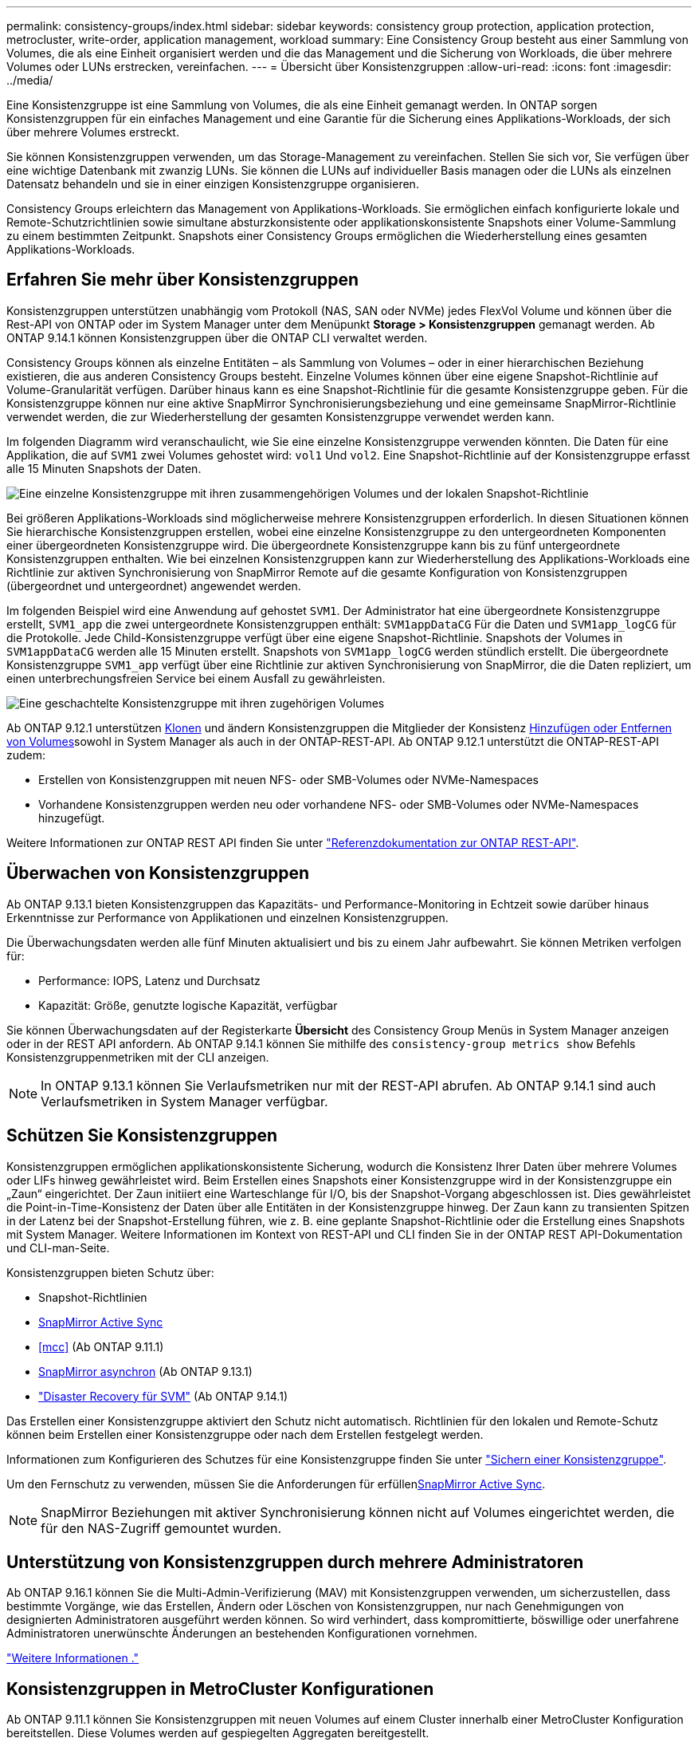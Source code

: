 ---
permalink: consistency-groups/index.html 
sidebar: sidebar 
keywords: consistency group protection, application protection, metrocluster, write-order, application management, workload 
summary: Eine Consistency Group besteht aus einer Sammlung von Volumes, die als eine Einheit organisiert werden und die das Management und die Sicherung von Workloads, die über mehrere Volumes oder LUNs erstrecken, vereinfachen. 
---
= Übersicht über Konsistenzgruppen
:allow-uri-read: 
:icons: font
:imagesdir: ../media/


[role="lead"]
Eine Konsistenzgruppe ist eine Sammlung von Volumes, die als eine Einheit gemanagt werden. In ONTAP sorgen Konsistenzgruppen für ein einfaches Management und eine Garantie für die Sicherung eines Applikations-Workloads, der sich über mehrere Volumes erstreckt.

Sie können Konsistenzgruppen verwenden, um das Storage-Management zu vereinfachen. Stellen Sie sich vor, Sie verfügen über eine wichtige Datenbank mit zwanzig LUNs. Sie können die LUNs auf individueller Basis managen oder die LUNs als einzelnen Datensatz behandeln und sie in einer einzigen Konsistenzgruppe organisieren.

Consistency Groups erleichtern das Management von Applikations-Workloads. Sie ermöglichen einfach konfigurierte lokale und Remote-Schutzrichtlinien sowie simultane absturzkonsistente oder applikationskonsistente Snapshots einer Volume-Sammlung zu einem bestimmten Zeitpunkt. Snapshots einer Consistency Groups ermöglichen die Wiederherstellung eines gesamten Applikations-Workloads.



== Erfahren Sie mehr über Konsistenzgruppen

Konsistenzgruppen unterstützen unabhängig vom Protokoll (NAS, SAN oder NVMe) jedes FlexVol Volume und können über die Rest-API von ONTAP oder im System Manager unter dem Menüpunkt *Storage > Konsistenzgruppen* gemanagt werden. Ab ONTAP 9.14.1 können Konsistenzgruppen über die ONTAP CLI verwaltet werden.

Consistency Groups können als einzelne Entitäten – als Sammlung von Volumes – oder in einer hierarchischen Beziehung existieren, die aus anderen Consistency Groups besteht. Einzelne Volumes können über eine eigene Snapshot-Richtlinie auf Volume-Granularität verfügen. Darüber hinaus kann es eine Snapshot-Richtlinie für die gesamte Konsistenzgruppe geben. Für die Konsistenzgruppe können nur eine aktive SnapMirror Synchronisierungsbeziehung und eine gemeinsame SnapMirror-Richtlinie verwendet werden, die zur Wiederherstellung der gesamten Konsistenzgruppe verwendet werden kann.

Im folgenden Diagramm wird veranschaulicht, wie Sie eine einzelne Konsistenzgruppe verwenden könnten. Die Daten für eine Applikation, die auf `SVM1` zwei Volumes gehostet wird: `vol1` Und `vol2`. Eine Snapshot-Richtlinie auf der Konsistenzgruppe erfasst alle 15 Minuten Snapshots der Daten.

image:consistency-group-single-diagram.gif["Eine einzelne Konsistenzgruppe mit ihren zusammengehörigen Volumes und der lokalen Snapshot-Richtlinie"]

Bei größeren Applikations-Workloads sind möglicherweise mehrere Konsistenzgruppen erforderlich. In diesen Situationen können Sie hierarchische Konsistenzgruppen erstellen, wobei eine einzelne Konsistenzgruppe zu den untergeordneten Komponenten einer übergeordneten Konsistenzgruppe wird. Die übergeordnete Konsistenzgruppe kann bis zu fünf untergeordnete Konsistenzgruppen enthalten. Wie bei einzelnen Konsistenzgruppen kann zur Wiederherstellung des Applikations-Workloads eine Richtlinie zur aktiven Synchronisierung von SnapMirror Remote auf die gesamte Konfiguration von Konsistenzgruppen (übergeordnet und untergeordnet) angewendet werden.

Im folgenden Beispiel wird eine Anwendung auf gehostet `SVM1`. Der Administrator hat eine übergeordnete Konsistenzgruppe erstellt, `SVM1_app` die zwei untergeordnete Konsistenzgruppen enthält: `SVM1appDataCG` Für die Daten und `SVM1app_logCG` für die Protokolle. Jede Child-Konsistenzgruppe verfügt über eine eigene Snapshot-Richtlinie. Snapshots der Volumes in `SVM1appDataCG` werden alle 15 Minuten erstellt. Snapshots von `SVM1app_logCG` werden stündlich erstellt. Die übergeordnete Konsistenzgruppe `SVM1_app` verfügt über eine Richtlinie zur aktiven Synchronisierung von SnapMirror, die die Daten repliziert, um einen unterbrechungsfreien Service bei einem Ausfall zu gewährleisten.

image:consistency-group-nested-diagram.gif["Eine geschachtelte Konsistenzgruppe mit ihren zugehörigen Volumes"]

Ab ONTAP 9.12.1 unterstützen xref:clone-task.html[Klonen] und ändern Konsistenzgruppen die Mitglieder der Konsistenz xref:modify-task.html[Hinzufügen oder Entfernen von Volumes]sowohl in System Manager als auch in der ONTAP-REST-API. Ab ONTAP 9.12.1 unterstützt die ONTAP-REST-API zudem:

* Erstellen von Konsistenzgruppen mit neuen NFS- oder SMB-Volumes oder NVMe-Namespaces
* Vorhandene Konsistenzgruppen werden neu oder vorhandene NFS- oder SMB-Volumes oder NVMe-Namespaces hinzugefügt.


Weitere Informationen zur ONTAP REST API finden Sie unter https://docs.netapp.com/us-en/ontap-automation/reference/api_reference.html#access-a-copy-of-the-ontap-rest-api-reference-documentation["Referenzdokumentation zur ONTAP REST-API"].



== Überwachen von Konsistenzgruppen

Ab ONTAP 9.13.1 bieten Konsistenzgruppen das Kapazitäts- und Performance-Monitoring in Echtzeit sowie darüber hinaus Erkenntnisse zur Performance von Applikationen und einzelnen Konsistenzgruppen.

Die Überwachungsdaten werden alle fünf Minuten aktualisiert und bis zu einem Jahr aufbewahrt. Sie können Metriken verfolgen für:

* Performance: IOPS, Latenz und Durchsatz
* Kapazität: Größe, genutzte logische Kapazität, verfügbar


Sie können Überwachungsdaten auf der Registerkarte **Übersicht** des Consistency Group Menüs in System Manager anzeigen oder in der REST API anfordern. Ab ONTAP 9.14.1 können Sie mithilfe des `consistency-group metrics show` Befehls Konsistenzgruppenmetriken mit der CLI anzeigen.


NOTE: In ONTAP 9.13.1 können Sie Verlaufsmetriken nur mit der REST-API abrufen. Ab ONTAP 9.14.1 sind auch Verlaufsmetriken in System Manager verfügbar.



== Schützen Sie Konsistenzgruppen

Konsistenzgruppen ermöglichen applikationskonsistente Sicherung, wodurch die Konsistenz Ihrer Daten über mehrere Volumes oder LIFs hinweg gewährleistet wird. Beim Erstellen eines Snapshots einer Konsistenzgruppe wird in der Konsistenzgruppe ein „Zaun“ eingerichtet. Der Zaun initiiert eine Warteschlange für I/O, bis der Snapshot-Vorgang abgeschlossen ist. Dies gewährleistet die Point-in-Time-Konsistenz der Daten über alle Entitäten in der Konsistenzgruppe hinweg. Der Zaun kann zu transienten Spitzen in der Latenz bei der Snapshot-Erstellung führen, wie z. B. eine geplante Snapshot-Richtlinie oder die Erstellung eines Snapshots mit System Manager. Weitere Informationen im Kontext von REST-API und CLI finden Sie in der ONTAP REST API-Dokumentation und CLI-man-Seite.

Konsistenzgruppen bieten Schutz über:

* Snapshot-Richtlinien
* xref:../snapmirror-active-sync/index.html[SnapMirror Active Sync]
* <<mcc>> (Ab ONTAP 9.11.1)
* xref:../data-protection/snapmirror-disaster-recovery-concept.html[SnapMirror asynchron] (Ab ONTAP 9.13.1)
* link:../data-protection/snapmirror-svm-replication-concept.html["Disaster Recovery für SVM"] (Ab ONTAP 9.14.1)


Das Erstellen einer Konsistenzgruppe aktiviert den Schutz nicht automatisch. Richtlinien für den lokalen und Remote-Schutz können beim Erstellen einer Konsistenzgruppe oder nach dem Erstellen festgelegt werden.

Informationen zum Konfigurieren des Schutzes für eine Konsistenzgruppe finden Sie unter link:protect-task.html["Sichern einer Konsistenzgruppe"].

Um den Fernschutz zu verwenden, müssen Sie die Anforderungen für erfüllenxref:../snapmirror-active-sync/prerequisites-reference.html[SnapMirror Active Sync].


NOTE: SnapMirror Beziehungen mit aktiver Synchronisierung können nicht auf Volumes eingerichtet werden, die für den NAS-Zugriff gemountet wurden.



== Unterstützung von Konsistenzgruppen durch mehrere Administratoren

Ab ONTAP 9.16.1 können Sie die Multi-Admin-Verifizierung (MAV) mit Konsistenzgruppen verwenden, um sicherzustellen, dass bestimmte Vorgänge, wie das Erstellen, Ändern oder Löschen von Konsistenzgruppen, nur nach Genehmigungen von designierten Administratoren ausgeführt werden können. So wird verhindert, dass kompromittierte, böswillige oder unerfahrene Administratoren unerwünschte Änderungen an bestehenden Konfigurationen vornehmen.

link:../multi-admin-verify/index.html["Weitere Informationen ."]



== Konsistenzgruppen in MetroCluster Konfigurationen

Ab ONTAP 9.11.1 können Sie Konsistenzgruppen mit neuen Volumes auf einem Cluster innerhalb einer MetroCluster Konfiguration bereitstellen. Diese Volumes werden auf gespiegelten Aggregaten bereitgestellt.

Nachdem sie bereitgestellt wurden, können Sie Volumes, die mit Konsistenzgruppen verbunden sind, zwischen gespiegelten und nicht gespiegelten Aggregaten verschieben. Daher können sich Volumes, die mit Konsistenzgruppen verbunden sind, auf gespiegelten Aggregaten, nicht gespiegelten Aggregaten oder beidem befinden. Sie können gespiegelte Aggregate mit Volumes von Konsistenzgruppen ändern, um nicht gespiegelt zu werden. Auf ähnliche Weise können Sie nicht gespiegelte Aggregate ändern, die mit Konsistenzgruppen verknüpfte Volumes enthalten, um die Spiegelung zu ermöglichen.

Volumes und Snapshots zu Konsistenzgruppen, die auf gespiegelten Aggregaten platziert werden, werden am Remote-Standort (Standort B) repliziert. Der Inhalt der Volumes auf Standort B garantiert der Konsistenzgruppe eine Schreibreihenfolge, bei einem Ausfall können Sie eine Wiederherstellung von Standort B durchführen. Sie können mithilfe der Konsistenzgruppe auf Snapshots von Konsistenzgruppen mit der REST-API und System Manager auf Clustern zugreifen, die ONTAP 9.11.1 oder höher ausführen. Ab ONTAP 9.14.1 können Sie auch über die ONTAP CLI auf Snapshots zugreifen.

Wenn sich einige oder alle Volumes einer Konsistenzgruppe auf nicht gespiegelten Aggregaten befinden, die derzeit nicht zugänglich sind, WERDEN VORGÄNGE in der Konsistenzgruppe ANGEZEIGT, so als ob die lokalen Volumes oder Hosting-Aggregate offline sind.



=== Konfigurationen von Konsistenzgruppen für die Replikation

Wenn an Standort B ONTAP 9.10.1 oder eine frühere Version ausgeführt wird, werden nur die Volumes repliziert, die den Konsistenzgruppen auf gespiegelten Aggregaten zugeordnet sind. Die Konfigurationen der Konsistenzgruppen werden nur an Standort B repliziert, wenn beide Standorte ONTAP 9.11.1 oder höher ausführen. Nachdem Standort B auf ONTAP 9.11.1 aktualisiert wurde, werden die Daten für Konsistenzgruppen auf Standort A repliziert, bei denen alle zugehörigen Volumes in gespiegelten Aggregaten platziert sind


NOTE: Es wird empfohlen, dass Sie für gespiegelte Aggregate mindestens 20 % freien Speicherplatz freihalten, um so optimale Storage Performance und Verfügbarkeit zu erzielen. Obwohl die Empfehlung 10 % für nicht gespiegelte Aggregate ist, können die zusätzlichen 10 % des Speicherplatzes vom Dateisystem verwendet werden, um inkrementelle Änderungen aufzunehmen. Inkrementelle Änderungen erhöhen die Speicherplatzauslastung für gespiegelte Aggregate aufgrund der Snapshot-basierten Copy-on-Write-Architektur von ONTAP. Die Nichteinhaltung dieser Best Practices kann sich negativ auf die Performance auswirken.



== Upgrade-Überlegungen

Beim Upgrade auf ONTAP 9.10.1 oder höher werden Consistency Groups, die mit SnapMirror Active Sync (früher bekannt als SnapMirror Business Continuity) in ONTAP 9.8 und 9.9.1 erstellt wurden, automatisch aktualisiert und unter *Speicher > Consistency Groups* im Systemmanager oder der ONTAP REST API verwaltet. Weitere Informationen zum Upgrade von ONTAP 9.8 oder 9.9.1 finden Sie unter link:../snapmirror-active-sync/upgrade-revert-task.html["Upgrade und Überlegungen zu SnapMirror Active Sync Wechsel"].

In der REST-API erstellte Snapshots von Konsistenzgruppen können über die Konsistenzgruppenschnittstelle von System Manager und über REST-API-Endpunkte von Konsistenzgruppen gemanagt werden. Ab ONTAP 9.14.1 können Konsistenzgruppen-Snapshots auch über die ONTAP CLI verwaltet werden.


NOTE: Snapshots, die mit den ONTAPI Befehlen erstellt `cg-start` wurden und `cg-commit` nicht als Snapshots von Konsistenzgruppen erkannt werden, können daher nicht über die Konsistenzgruppenschnittstelle von System Manager oder die Endpunkte der Konsistenzgruppe in der ONTAP REST API gemanagt werden. Ab ONTAP 9.14.1 können diese Snapshots mithilfe einer asynchronen SnapMirror-Richtlinie auf dem Ziel-Volume gespiegelt werden. Weitere Informationen finden Sie unter xref:protect-task.html#configure-snapmirror-asynchronous[SnapMirror asynchron konfigurieren].



== Unterstützte Funktionen von Version

[cols="3,1,1,1,1,1,1,1"]
|===
|  | ONTAP 9.16.1 | ONTAP 9.15.1 | ONTAP 9.14.1 | ONTAP 9.13.1 | ONTAP 9.12.1 | ONTAP 9.11.1 | ONTAP 9.10.1 


| Hierarchische Konsistenzgruppen | ✓ | ✓ | ✓ | ✓ | ✓ | ✓ | ✓ 


| Lokaler Schutz durch Snapshots | ✓ | ✓ | ✓ | ✓ | ✓ | ✓ | ✓ 


| SnapMirror Active Sync | ✓ | ✓ | ✓ | ✓ | ✓ | ✓ | ✓ 


| MetroCluster Support | ✓ | ✓ | ✓ | ✓ | ✓ | ✓ |  


| Zwei-Phasen-Commits (nur REST API) | ✓ | ✓ | ✓ | ✓ | ✓ | ✓ |  


| Applikations- und Komponenten-Tags | ✓ | ✓ | ✓ | ✓ | ✓ |  |  


| Klonen von Konsistenzgruppen | ✓ | ✓ | ✓ | ✓ | ✓ |  |  


| Hinzufügen und Entfernen von Volumes | ✓ | ✓ | ✓ | ✓ | ✓ |  |  


| Erstellen Sie CGS mit neuen NAS-Volumes | ✓ | ✓ | ✓ | ✓ | Nur REST API |  |  


| CGS mit neuen NVMe-Namespaces erstellen | ✓ | ✓ | ✓ | ✓ | Nur REST API |  |  


| Verschieben Sie Volumes zwischen untergeordneten Konsistenzgruppen | ✓ | ✓ | ✓ | ✓ |  |  |  


| Ändern der Geometrie der Konsistenzgruppe | ✓ | ✓ | ✓ | ✓ |  |  |  


| Monitoring | ✓ | ✓ | ✓ | ✓ |  |  |  


| Überprüfung durch mehrere Administratoren | ✓ |  |  |  |  |  |  


| SnapMirror asynchron (nur einzelne Konsistenzgruppen) | ✓ | ✓ | ✓ | ✓ |  |  |  


| SVM-Disaster Recovery (nur einzelne Konsistenzgruppen) | ✓ | ✓ | ✓ |  |  |  |  


| CLI Support | ✓ | ✓ | ✓ |  |  |  |  
|===


== Weitere Informationen zu Konsistenzgruppen

video::j0jfXDcdyzE[youtube,width=848,height=480]
.Verwandte Informationen
* link:https://docs.netapp.com/us-en/ontap-automation/["Dokumentation zur ONTAP Automatisierung"^]
* xref:../snapmirror-active-sync/index.html[SnapMirror Active Sync]
* xref:../data-protection/snapmirror-disaster-recovery-concept.html[Grundlagen der asynchronen Disaster Recovery von SnapMirror]
* link:https://docs.netapp.com/us-en/ontap-metrocluster/["MetroCluster-Dokumentation"]
* link:../multi-admin-verify/index.html["Überprüfung durch mehrere Administratoren"]

